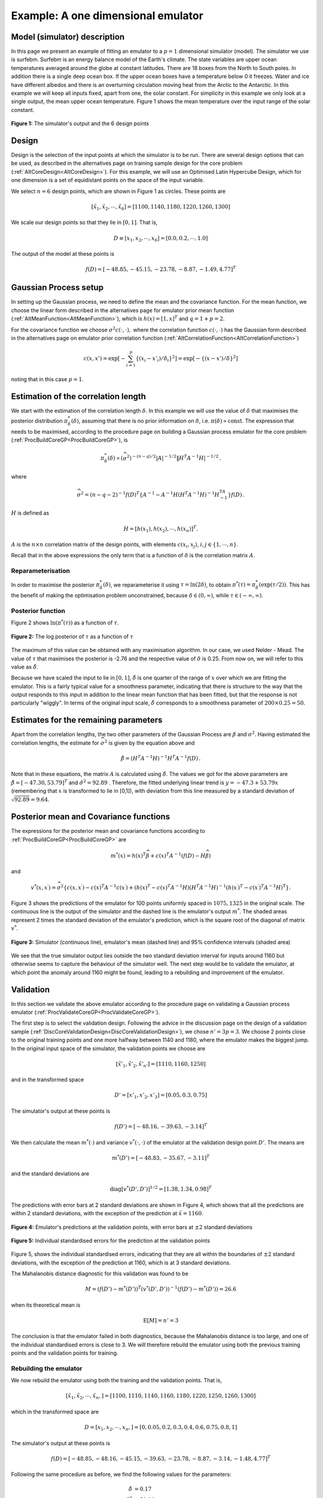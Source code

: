 .. _ExamCoreGP1Dim:

Example: A one dimensional emulator
===================================

Model (simulator) description
-----------------------------

In this page we present an example of fitting an emulator to a :math:`p=1`
dimensional simulator (model). The simulator we use is surfebm. Surfebm
is an energy balance model of the Earth's climate. The state variables
are upper ocean temperatures averaged around the globe at constant
latitudes. There are 18 boxes from the North to South poles. In addition
there is a single deep ocean box. If the upper ocean boxes have a
temperature below 0 it freezes. Water and ice have different albedos and
there is an overturning circulation moving heat from the Arctic to the
Antarctic. In this example we will keep all inputs fixed, apart from
one, the solar constant. For simplicity in this example we only look at
a single output, the mean upper ocean temperature. Figure 1 shows the
mean temperature over the input range of the solar constant.

.. figure:: ExamCoreGP1Dim/Figure1.png
   :width: 350px
   :height: 276px
   :align: center

   **Figure 1:** The simulator's output and the 6 design points

Design
------

Design is the selection of the input points at which the simulator is to
be run. There are several design options that can be used, as described
in the alternatives page on training sample design for the core problem
(:ref:`AltCoreDesign<AltCoreDesign>`). For this example, we will use
an Optimised Latin Hypercube Design, which for one dimension is a set of
equidistant points on the space of the input variable.

We select :math:`n=6` design points, which are shown in Figure 1 as
circles. These points are

.. math::
   [\tilde{x}_1,\tilde{x}_2,\cdots,\tilde{x}_6] = [1100, 1140, 1180,
   1220, 1260, 1300]

We scale our design points so that they lie in :math:`[0,1]`. That is,

.. math::
   D \equiv [x_1,x_2,\cdots,x_6] = [0.0, 0.2,\cdots,1.0]

The output of the model at these points is

.. math::
   f(D) = [-48.85, -45.15, -23.78, -8.87, -1.49, 4.77]^T

Gaussian Process setup
----------------------

In setting up the Gaussian process, we need to define the mean and the
covariance function. For the mean function, we choose the linear form
described in the alternatives page for emulator prior mean function
(:ref:`AltMeanFunction<AltMeanFunction>`), which is :math:`h(x) =
[1,x]^T` and :math:`q=1+p = 2`.

For the covariance function we choose :math:`\sigma^2c(\cdot,\cdot),` where
the correlation function :math:`c(\cdot,\cdot)` has the Gaussian form
described in the alternatives page on emulator prior correlation
function (:ref:`AltCorrelationFunction<AltCorrelationFunction>`)

.. math::
   c(x,x')=\exp\left[-\sum_{i=1}^p \{(x_i - x'_i)/\delta_i\}^2\right]
   =\exp\left[-\{(x - x')/\delta\}^2\right]

noting that in this case :math:`p=1`.

Estimation of the correlation length
------------------------------------

We start with the estimation of the correlation length :math:`\delta`. In
this example we will use the value of :math:`\delta` that maximises the
posterior distribution :math:`\pi^*_{\delta}(\delta)`, assuming that there
is no prior information on :math:`\delta`, i.e. :math:`\pi(\delta)\propto
\mathrm{const}`. The expression that needs to be maximised, according
to the procedure page on building a Gaussian process emulator for the
core problem (:ref:`ProcBuildCoreGP<ProcBuildCoreGP>`), is

.. math::
   \pi^*_{\delta}(\delta) \propto (\widehat\sigma^2)^{-(n-q)/2}|A|^{-1/2}\| H^T A^{-1}
   H|^{-1/2}\,.

where

.. math::
   \widehat\sigma^2 = (n-q-2)^{-1}f(D)^T\left\{A^{-1} - A^{-1}
   H\left( H^T A^{-1} H\right)^{-1}H^TA^{-1}\right\}
   f(D)\,.

:math:`H` is defined as

.. math::
   H=[h(x_1),h(x_2),\cdots,h(x_n)]^T.

:math:`A` is the :math:`n\times n` correlation matrix of the design
points, with elements :math:`c(x_i,x_j)`, :math:`i,j \in \{1,\cdots,n\}`.

Recall that in the above expressions the only term that is a function of
:math:`\delta` is the correlation matrix :math:`A`.

Reparameterisation
~~~~~~~~~~~~~~~~~~

In order to maximise the posterior :math:`\pi^*_{\delta}(\delta)`, we
reparameterise it using :math:`\tau = \ln(2\delta)`, to obtain
:math:`\pi^*(\tau) = \pi^*_{\delta}(\exp(\tau/2))`. This has the benefit
of making the optimisation problem unconstrained, because :math:`\delta\in
(0,\infty)`, while :math:`\tau\in (-\infty,\infty)`.

Posterior function
~~~~~~~~~~~~~~~~~~

Figure 2 shows :math:`\ln(\pi^*(\tau))` as a function of :math:`\tau`.

.. figure:: ExamCoreGP1Dim/Figure2.png
   :width: 350px
   :height: 276px
   :align: center

   **Figure 2:** The log posterior of :math:`\tau` as a function of :math:`\tau`

The maximum of this value can be obtained with any maximisation
algorithm. In our case, we used Nelder - Mead. The value of :math:`\tau`
that maximises the posterior is -2.76 and the respective value of
:math:`\delta` is 0.25. From now on, we will refer to this value as
:math:`\hat{\delta}`.

Because we have scaled the input to lie in :math:`[0,1]`, :math:`\hat\delta` is one
quarter of the range of :math:`x` over which we are fitting the
emulator. This is a fairly typical value for a smoothness parameter,
indicating that there is structure to the way that the output responds
to this input in addition to the linear mean function that has been
fitted, but that the response is not particularly "wiggly". In terms of
the original input scale, :math:`\hat\delta` corresponds to a smoothness
parameter of :math:`200\times 0.25 = 50`.

Estimates for the remaining parameters
--------------------------------------

Apart from the correlation lengths, the two other parameters of the
Gaussian Process are :math:`\beta` and :math:`\sigma^2`. Having estimated the
correlation lengths, the estimate for :math:`\widehat\sigma^2` is given by
the equation above and

.. math::
   \hat{\beta}=\left( H^T A^{-1} H\right)^{-1}H^T A^{-1} f(D) \,.

Note that in these equations, the matrix :math:`A` is calculated
using :math:`\hat{\delta}`. The values we got for the above parameters are
:math:`\hat{\beta} = [ -47.30, 53.79]^T` and :math:`\hat{\sigma}^2 =
92.89` . Therefore, the fitted underlying linear trend is
:math:`y=-47.3+53.79x` (remembering that :math:`x` is transformed to
lie in [0,1]), with deviation from this line measured by a standard
deviation of :math:`\sqrt {92.89}=9.64`.

Posterior mean and Covariance functions
---------------------------------------

The expressions for the posterior mean and covariance functions
according to :ref:`ProcBuildCoreGP<ProcBuildCoreGP>` are

.. math::
   m^*(x) = h(x)^T\widehat\beta + c(x)^T A^{-1}(f(D)-H\widehat\beta)

and

.. math::
   v^*(x,x^\prime) = \widehat\sigma^2\{c(x,x^\prime) -
   c(x)^T A^{-1} c(x^\prime)+ \left( h(x)^T -
   c(x)^T A^{-1}H \right) \left( H^T A^{-1}
   H\right)^{-1} \left( h(x^\prime)^T - c(x^\prime)^T
   A^{-1}H \right)^\textrm{T} \}.

Figure 3 shows the predictions of the emulator for 100 points uniformly
spaced in :math:`1075, 1325` in the original scale. The continuous line is
the output of the simulator and the dashed line is the emulator's output
:math:`m^*`. The shaded areas represent 2 times the standard
deviation of the emulator's prediction, which is the square root of the
diagonal of matrix :math:`v^*`.

.. figure:: ExamCoreGP1Dim/Figure3.png
   :width: 350px
   :height: 276px
   :align: center

   **Figure 3:** Simulator (continuous line), emulator's mean (dashed line) and
   95% confidence intervals (shaded area)

We see that the true simulator output lies outside the two standard
deviation interval for inputs around 1160 but otherwise seems to capture
the behaviour of the simulator well. The next step would be to validate
the emulator, at which point the anomaly around 1160 might be found,
leading to a rebuilding and improvement of the emulator.

Validation
----------

In this section we validate the above emulator according to the
procedure page on validating a Gaussian process emulator
(:ref:`ProcValidateCoreGP<ProcValidateCoreGP>`).

The first step is to select the validation design. Following the advice
in the discussion page on the design of a validation sample
(:ref:`DiscCoreValidationDesign<DiscCoreValidationDesign>`), we chose
:math:`n'=3p = 3`. We choose 2 points close to the original training points
and one more halfway between 1140 and 1180, where the emulator makes the
biggest jump. In the original input space of the simulator, the
validation points we choose are

.. math::
   [\tilde{x}'_1,\tilde{x}'_2,\tilde{x}'_{n'}] = [1110,1160,1250]

and in the transformed space

.. math::
   D' = [x'_1,x'_2,x'_3] = [0.05,0.3,0.75]

The simulator's output at these points is

.. math::
   f(D') = [-48.16,-39.63,-3.14 ]^T

We then calculate the mean :math:`m^*(\cdot)` and variance
:math:`v^*(\cdot,\cdot)` of the emulator at the validation design point
:math:`D'`. The means are

.. math::
   m^*(D') = [-48.83,-35.67,-3.11]^T

and the standard deviations are

.. math::
   \textrm{diag}[v^*(D',D')]^{1/2} = [ 1.38, 1.34, 0.98]^T

The predictions with error bars at 2 standard deviations are shown in
Figure 4, which shows that all the predictions are within 2 standard
deviations, with the exception of the prediction at :math:`\tilde{x}=1160`.

.. figure:: ExamCoreGP1Dim/Figure4.png
   :width: 350px
   :height: 276px
   :align: center

   **Figure 4:** Emulator's predictions at the validation points, with error bars
   at :math:`\pm 2` standard deviations

.. figure:: ExamCoreGP1Dim/Figure5.png
   :width: 350px
   :height: 276px
   :align: center

   **Figure 5:** Individual standardised errors for the prediction at the validation
   points

Figure 5, shows the individual standardised errors, indicating that they
are all within the boundaries of :math:`\pm 2` standard deviations, with
the exception of the prediction at 1160, which is at 3 standard
deviations.

The Mahalanobis distance diagnostic for this validation was found to be

.. math::
   M = (f(D')-m^*(D'))^T(v^*(D',D'))^{-1}(f(D')-m^*(D')) = 26.6

when its theoretical mean is

.. math::
   \textrm{E}[M] = n' = 3

The conclusion is that the emulator failed in both diagnostics, because
the Mahalanobis distance is too large, and one of the individual
standardised errors is close to 3. We will therefore rebuild the
emulator using both the previous training points and the validation
points for training.

Rebuilding the emulator
~~~~~~~~~~~~~~~~~~~~~~~

We now rebuild the emulator using both the training and the validation
points. That is,

.. math::
   [\tilde{x}_1,\tilde{x}_2,\cdots,\tilde{x}_n,] =
   [1100,1110,1140,1160,1180,1220,1250,1260,1300]

which in the transformed space are

.. math::
   D = [x_1,x_2,\cdots,x_n,] = [0,0.05,0.2,0.3,0.4,0.6,0.75,0.8,1]

The simulator's output at these points is

.. math::
   f(D) = [-48.85,-48.16,-45.15,-39.63,-23.78,-8.87,-3.14,-1.48,4.77]^T

Following the same procedure as before, we find the following values for
the parameters:

.. math::
   \hat{\delta} &= 0.17 \\
   \hat{\sigma}^2 &= 50.00 \\
   \hat{\beta} &= [-48.65, 56.47]^T

Figure 6 shows the predictions of the emulator for 100 points uniformly
spaced in 1075, 1325 in the original scale. A comparison with Figure 3
shows that the new emulator has a smaller predictive variance, and the
mean of the prediction is closer to the actual value of the simulator.

.. figure:: ExamCoreGP1Dim/Figure6.png
   :width: 350px
   :height: 276px
   :align: center

   **Figure 6:** Mean and 95% confidence intervals for the rebuilt emulator

Re-validation
~~~~~~~~~~~~~

We finally carry out the two validation tests for the new emulator.
Using the same reasoning as before, we select the following validation
points

.. math::
   [\tilde{x}'_1,\tilde{x}'_2,\tilde{x}'_{n'}] =[1130,1200,1270]

which in the transformed input space are

.. math::
   D' = [x'_1,x'_2,x'_3] = [0.15,0.5,0.85]

The simulator's output at these points is

.. math::
   f(D') = [-48.16,-39.63,-3.14 ]^T

The following the same new validation points we select are

.. math::
   D' = [x'_1,x'_2,\cdots,x'_{n'}] = [0.05,0.15,\cdots,0.95]

The simulator's output for these values is

.. math::
   f(D') = [-46.42,-15.45,0.55]^T

The mean and standard deviation of the emulator at the new validation
points is

.. math::
   m^*(D') = [-45.98,-12.15,-0.23]^T

.. math::
   \textrm{diag}[v^*(D',D')]^{1/2} = [0.60,1.90,0.99]^T

Figure 7 shows the individual standardised errors. Note that they are
now all within 2 standard deviations.

.. figure:: ExamCoreGP1Dim/Figure7.png
   :width: 350px
   :height: 276px
   :align: center

   **Figure 7:* individual standardised errors for the new validation points

The Mahalanobis distance is now :math:`M=6.17`, whereas its
theoretical mean is

.. math::
   \textrm{E}[M] = n' = 3.

and its variance is

.. math::
   \textrm{Var}[M] = \frac{2n^{\prime}(n^{\prime}+n-q-2)}{n-q-4} ' = 16.

Therefore, the Mahalanobis distance found is a typical value from its
reference distribution, and taking also into account the fact that all
the standardised errors are within 2 standard deviations, the emulator
is declared valid.

Final Build
-----------

After the validation being successful, we can rebuild the emulator using
all the data, which would provide us with its final version. The final
set of 12 training points is

.. math::
   [\tilde{x}_1,\tilde{x}_2,\cdots,\tilde{x}_n,] =
   [1100,1110,1130,1140,1160,1180,1200,1220,1250,1260,1270,1300]

which in the transformed space are

.. math::
   D = [x_1,x_2,\cdots,x_n,] =
   [0,0.05,0.15,0.2,0.3,0.4,0.5,0.6,0.75,0.8,0.85,1]

The simulator's output at these points is

.. math::
   f(D) = [-48.85,-48.16,-46.42,-45.15,-39.63,-23.78,-15.45,-8.87,-3.14,-1.49,0.55,4.77]^T

The hyperparameter estimates obtained using the above training points
are

.. math::
   \hat{\delta} &= 0.145 \\
   \hat{\sigma}^2 &= 30.05 \\
   \hat{\beta} &= [-50.18, 58.64]^T

Finally, figure 8 shows the predictions of the emulator for 100 points,
uniformly spaced in 1075, 1325 in the original scale. Comparing with
figures 3 and 6, we see that the addition of the extra training points
has further reduced the predictive variance and moved the mean closer to
the simulator's output.

.. figure:: ExamCoreGP1Dim/Figure8.png
   :width: 350px
   :height: 276px
   :align: center

   **Figure 8:** Mean and 95% confidence intervals for the final build of the emulator
